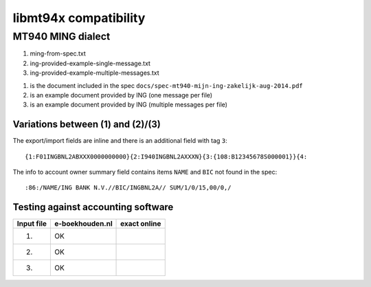 ======================
libmt94x compatibility
======================


MT940 MING dialect
==================

1. ming-from-spec.txt
2. ing-provided-example-single-message.txt
3. ing-provided-example-multiple-messages.txt

(1) is the document included in the spec ``docs/spec-mt940-mijn-ing-zakelijk-aug-2014.pdf``
(2) is an example document provided by ING (one message per file)
(3) is an example document provided by ING (multiple messages per file)

Variations between (1) and (2)/(3)
----------------------------------

The export/import fields are inline and there is an additional field with tag ``3``::

    {1:F01INGBNL2ABXXX0000000000}{2:I940INGBNL2AXXXN}{3:{108:B12345678S000001}}{4:

The info to account owner summary field contains items ``NAME`` and ``BIC`` not found
in the spec::

    :86:/NAME/ING BANK N.V.//BIC/INGBNL2A// SUM/1/0/15,00/0,/

Testing against accounting software
-----------------------------------

========== =============== ============
Input file e-boekhouden.nl exact online
========== =============== ============
    (1)        OK
    (2)        OK
    (3)        OK
========== =============== ============

